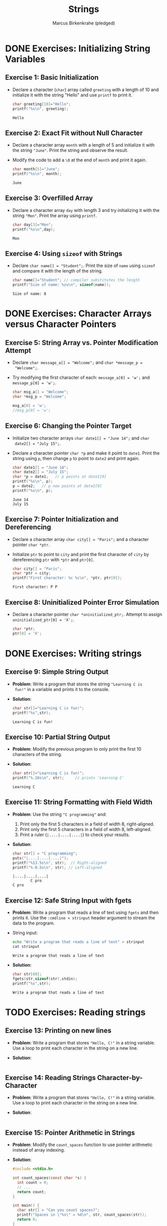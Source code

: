#+title: Strings
#+author: Marcus Birkenkrahe (pledged)
#+STARTUP:overview hideblocks indent
#+OPTIONS: toc:nil num:nil ^:nil
#+PROPERTY: header-args:C :main yes :includes <stdio.h> <stdlib.h> <string.h> <time.h> :results output :exports both :comments none :noweb yes
* DONE Exercises: Initializing String Variables

** Exercise 1: Basic Initialization

- Declare a character (=char=) array called =greeting= with a length of 10
  and initialize it with the string "Hello" and use =printf= to print it.

  #+begin_src C
    char greeting[10]="Hello";
    printf("%s\n", greeting);
  #+end_src

  #+RESULTS:
  : Hello

** Exercise 2: Exact Fit without Null Character

- Declare a character array =month= with a length of 5 and initialize it
  with the string ="June"=. Print the string and observe the result.

- Modify the code to add a =\0= at the end of =month= and print it again.

  #+begin_src C
    char month[5]="June";
    printf("%s\n", month);
  #+end_src

  #+RESULTS:
  : June

** Exercise 3: Overfilled Array

- Declare a character array =day= with length 3 and try initializing it
  with the string ="Mon"=. Print the array using =printf=.

  #+begin_src C
    char day[3]="Mon";
    printf("%s\n",day);
  #+end_src

  #+RESULTS:
  : Mon

** Exercise 4: Using =sizeof= with Strings
- Declare =char name[] = "Student";=. Print the size of =name= using
  =sizeof= and compare it with the length of the string.

  #+begin_src C
    char name[]="Student"; // compiler substitutes the length
    printf("Size of name: %zu\n", sizeof(name));
  #+end_src

  #+RESULTS:
  : Size of name: 8

* DONE Exercises: Character Arrays versus Character Pointers
** Exercise 5: String Array vs. Pointer Modification Attempt

- Declare =char message_a[] = "Welcome";= and =char *message_p =
  "Welcome";=.

- Try modifying the first character of each: =message_a[0] = 'w';= and
  =message_p[0] = 'w';=.

  #+begin_src C
    char msg_a[] = "Welcome";
    char *msg_p = "Welcome";

    msg_a[0] = 'w';
    //msg_p[0] = 'w';
  #+end_src

** Exercise 6: Changing the Pointer Target

- Initialize two character arrays =char date1[] = "June 14";= and =char
  date2[] = "July 15";=.

- Declare a character pointer =char *p= and make it point to
  =date1=. Print the string using =p=, then change =p= to point to =date2= and
  print again.

  #+begin_src C
    char date1[] = "June 14";
    char date2[] = "July 15";
    char *p = date1;   // p points at date1[0]
    printf("%s\n", p);
    p = date2;   // p now points at date2[0]
    printf("%s\n", p);
  #+end_src

  #+RESULTS:
  : June 14
  : July 15

** Exercise 7: Pointer Initialization and Dereferencing

- Declare a character array =char city[] = "Paris";= and a character
  pointer =char *ptr=.

- Initialize =ptr= to point to =city= and print the first character of
  =city= by dereferencing =ptr= with =*ptr= and =ptr[0]=.

  #+begin_src C
    char city[] = "Paris";
    char *ptr = city;
    printf("First character: %c %c\n", *ptr, ptr[0]);
  #+end_src

  #+RESULTS:
  : First character: P P

** Exercise 8: Uninitialized Pointer Error Simulation

- Declare a character pointer =char *uninitialized_ptr;=. Attempt to
  assign =uninitialized_ptr[0] = 'X';=.

  #+begin_src C :results none
    char *ptr;
    ptr[0] = 'X';
  #+end_src

* DONE Exercises: Writing strings
** Exercise 9: Simple String Output

- *Problem*: Write a program that stores the string ="Learning C is
  fun!"= in a variable and prints it to the console.

- *Solution*:
  #+begin_src C
    char str[]="Learning C is fun!";
    printf("%s",str);
  #+end_src

  #+RESULTS:
  : Learning C is fun!

** Exercise 10: Partial String Output

- *Problem*: Modify the previous program to only print the first 10
  characters of the string.

- *Solution*:
  #+begin_src C
    char str[]="Learning C is fun!";
    printf("%.10s\n", str);     // prints 'Learning C'
  #+end_src

  #+RESULTS:
  : Learning C

** Exercise 11: String Formatting with Field Width
- *Problem*: Use the string ="C programming"= and:
  1. Print only the first 5 characters in a field of width 8,
     right-aligned.
  2. Print only the first 5 characters in a field of width 8,
     left-aligned.
  3. Print a ruler (=|....|....|....|=) to check your results.

- *Solution*:
  #+begin_src C
    char str[] = "C programming";
    puts("|....|....|....|");
    printf("%13.5s\n", str);  // Right-aligned
    printf("%-8.5s\n", str); // Left-aligned
  #+end_src

  #+RESULTS:
  : |....|....|....|
  :         C pro
  : C pro   

** Exercise 12: Safe String Input with fgets

- *Problem*: Write a program that reads a line of text using =fgets= and
  then prints it. Use the =:cmdline < strinput= header argument to
  stream the data to the program.

- String input:
  #+begin_src bash :results output
    echo "Write a program that reads a line of text" > strinput
    cat strinput
  #+end_src

  #+RESULTS:
  : Write a program that reads a line of text

- *Solution*:
  #+begin_src C :cmdline < strinput
    char str[80];
    fgets(str,sizeof(str),stdin);
    printf("%s",str);
  #+end_src

  #+RESULTS:
  : Write a program that reads a line of text

* TODO Exercises: Reading strings
** Exercise 13: Printing on new lines

- *Problem*: Write a program that stores ="Hello, C!"= in a string
  variable. Use a loop to print each character in the string on a
  new line.

- *Solution*:

  #+begin_src C

  #+end_src

** Exercise 14: Reading Strings Character-by-Character

- *Problem*: Write a program that stores ="Hello, C!"= in a string
  variable. Use a loop to print each character in the string on a new
  line.

- *Solution*:
  #+begin_src C

  #+end_src

** Exercise 15: Pointer Arithmetic in Strings

- *Problem*: Modify the =count_spaces= function to use pointer arithmetic
  instead of array indexing.
  
- *Solution*:
  #+begin_src C
    #include <stdio.h>

    int count_spaces(const char *s) {
      int count = 0;
      // ...
      return count;
    }

    int main() {
      char str[] = "Can you count spaces?";
      printf("Spaces in \"%s\" = %d\n", str, count_spaces(str));
      return 0;
    }
  #+end_src

  #+RESULTS:
  : Spaces in "Can you count spaces?" = 0

** Exercise 16: Exploring scanf and Strings
- *Problem*: Write a program that reads a word using =scanf= and prints
  it. Modify the program to only allow up to 10 characters to be read.

- *Solution*:
  #+begin_src C

  #+end_src

* TODO Exercise: Pointer and string literal argument call

Modify =count_spaces= function call with pointer variable and with string literal.

- Function call with pointer variable:
  #+begin_src C
    int count_spaces(const char *s) // const prevents modification of
    // whatever s points to but not s itself
    {
      int count = 0;
      for ( ; *s != '\0'; s++) // no need for start index counter
        if (*s == ' ')
          count++;
      return count;
    }

    int main(void)
    {

      // str decays to pointer to str[0] upon function call

      return 0;
    }
  #+end_src

- Function call with string literal:
  #+begin_src C
    int count_spaces(const char *s) // const prevents modification of
    // whatever s points to but not s itself
    {
      int count = 0;
      for ( ; *s != '\0'; s++) // no need for start index counter
        if (*s == ' ')
          count++;
      return count;
    }

    int main(void)
    {
      // str decays to pointer to str[0] upon function call

      return 0;
    }
  #+end_src

* TODO Exercise: C string library functions

** =strcpy= exercise

Write a C program that initializes a source string with the value
"Hello, World!" and uses =strcpy= to copy this string into an empty
destination string. Print the destination string after copying.

#+begin_src C :main yes :includes <stdio.h> <string.h>

#+end_src

** =strlen= exercise

Write a C program that initializes a string with the value "OpenAI"
and uses =strlen= to find and print the length of this string.

#+begin_src C :main yes :includes <stdio.h> <string.h>

#+end_src

** =strcat= exercise

Write a C program that initializes two strings: =str1= with "Hello, "
and =str2= with "world!". Use =strcat= to concatenate =str2= to =str1= and
print the resulting string.

#+begin_src C :main yes :includes <stdio.h> <string.h>

#+end_src

** =strcmp= exercise

Write a C program that initializes two strings: =str1= with "apple" and
=str2= with "orange". Use =strcmp= to compare the two strings and print
whether =str1= is less than, equal to, or greater than =str2=.

#+begin_src C :main yes :includes <stdio.h> <string.h>

#+end_src



